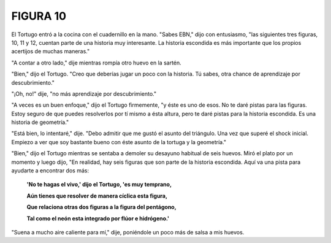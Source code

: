 FIGURA 10
=========

.. image:: _static/images/confusion-10.svg
   :height: 300px
   :width: 300px
   :scale: 50 %
   :alt: Puzzle 10
   :align: left


El Tortugo entró a la cocina con el cuadernillo en la mano. "Sabes EBN," dijo con entusiasmo, "las siguientes tres figuras, 10, 11 y 12, cuentan parte de una historia muy interesante. La historia escondida es más importante que los propios acertijos de muchas maneras." 

"A contar a otro lado," dije mientras rompía otro huevo en la sartén. 

"Bien," dijo el Tortugo. "Creo que deberías jugar un poco con la historia. Tú sabes, otra chance de aprendizaje por descubrimiento."

"¡Oh, no!" dije, "no más aprendizaje por descubrimiento."

"A veces es un buen enfoque," dijo el Tortugo firmemente, "y éste es uno de esos. No te daré pistas para las figuras. Estoy seguro de que puedes resolverlos por tí mismo a ésta altura, pero te daré pistas para la historia escondida. Es una historia de geometría."

"Está bien, lo intentaré," dije. "Debo admitir que me gustó el asunto del triángulo. Una vez que superé el shock inicial. Empiezo a ver que soy bastante bueno con éste asunto de la tortuga y la geometría."

"Bien," dijo el Tortugo mientras se sentaba a demoler su desayuno habitual de seis huevos. Miró el plato por un momento y luego dijo, "En realidad, hay seis figuras que son parte de la historia escondida. Aquí va una pista para ayudarte a encontrar dos más:

    **'No te hagas el vivo,' dijo el Tortugo, 'es muy temprano,**

    **Aún tienes que resolver de manera cíclica esta figura,**

    **Que relaciona otras dos figuras a la figura del pentágono,**

    **Tal como el neón esta integrado por flúor e hidrógeno.'**

"Suena a mucho aire caliente para mí," dije, poniéndole un poco más de salsa a mis huevos. 

  
